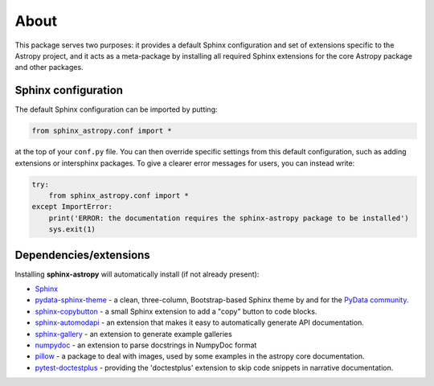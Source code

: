 About
=====

.. image:: https://zenodo.org/badge/119399685.svg
   :target: https://zenodo.org/badge/latestdoi/119399685
   :alt: Zenodo DOI

.. image:: https://github.com/astropy/sphinx-astropy/actions/workflows/python-tests.yml/badge.svg
   :target: https://github.com/astropy/sphinx-astropy/actions/workflows/python-tests.yml
   :alt: CI Status

This package serves two purposes: it provides a default Sphinx configuration and set of extensions specific to the Astropy project, and it acts as a meta-package by installing all required Sphinx extensions for the core Astropy package and other packages.

Sphinx configuration
--------------------

The default Sphinx configuration can be imported by putting:

.. code-block:: python

    from sphinx_astropy.conf import *

at the top of your ``conf.py`` file. You can then override specific settings from this default configuration, such as adding extensions or intersphinx packages. To give a clearer error messages for users, you can instead write:

.. code-block:: python

    try:
        from sphinx_astropy.conf import *
    except ImportError:
        print('ERROR: the documentation requires the sphinx-astropy package to be installed')
        sys.exit(1)

Dependencies/extensions
-----------------------

Installing **sphinx-astropy** will automatically install (if not already present):

* `Sphinx <http://www.sphinx-doc.org>`_

* `pydata-sphinx-theme <https://github.com/pydata/pydata-sphinx-theme/>`_ - a clean, three-column, Bootstrap-based Sphinx theme by and for the `PyData community <https://pydata.org/>`_.

* `sphinx-copybutton <https://github.com/executablebooks/sphinx-copybutton>`_ - a small Sphinx extension to add a "copy" button to code blocks.

* `sphinx-automodapi <http://sphinx-automodapi.readthedocs.io>`_ - an extension that makes it easy to automatically generate API documentation.

* `sphinx-gallery <https://sphinx-gallery.readthedocs.io/en/latest/>`_ - an extension to generate example galleries

* `numpydoc <https://numpydoc.readthedocs.io>`_ - an extension to parse docstrings in NumpyDoc format

* `pillow <https://pillow.readthedocs.io/en/latest/>`_ - a package to deal with
  images, used by some examples in the astropy core documentation.

* `pytest-doctestplus <https://github.com/astropy/pytest-doctestplus/>`_ - providing the 'doctestplus' extension to skip code snippets in narrative documentation.
